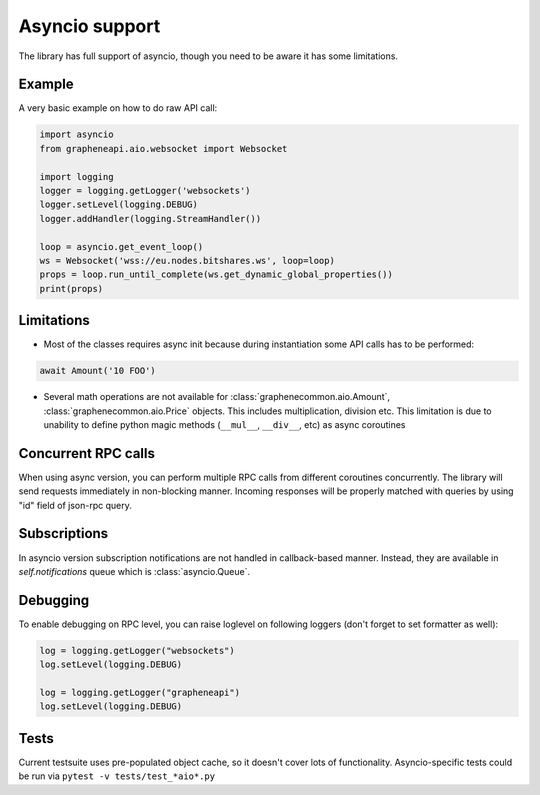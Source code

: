 Asyncio support
===============

The library has full support of asyncio, though you need to be aware it has some limitations.

Example
-------

A very basic example on how to do raw API call:

.. code-block:: python

    import asyncio
    from grapheneapi.aio.websocket import Websocket

    import logging
    logger = logging.getLogger('websockets')
    logger.setLevel(logging.DEBUG)
    logger.addHandler(logging.StreamHandler())

    loop = asyncio.get_event_loop()
    ws = Websocket('wss://eu.nodes.bitshares.ws', loop=loop)
    props = loop.run_until_complete(ws.get_dynamic_global_properties())
    print(props)

Limitations
-----------

* Most of the classes requires async init because during instantiation some API calls has to be performed:

.. code-block:: python

    await Amount('10 FOO')

* Several math operations are not available for :class:`graphenecommon.aio.Amount`, :class:`graphenecommon.aio.Price`
  objects. This includes multiplication, division etc. This limitation is due to unability to define python magic
  methods (``__mul__``, ``__div__``, etc) as async coroutines

Concurrent RPC calls
--------------------

When using async version, you can perform multiple RPC calls from different coroutines concurrently. The library will
send requests immediately in non-blocking manner. Incoming responses will be properly matched with queries by using "id"
field of json-rpc query.

Subscriptions
-------------

In asyncio version subscription notifications are not handled in callback-based manner. Instead, they are available in
`self.notifications` queue which is :class:`asyncio.Queue`.

Debugging
---------

To enable debugging on RPC level, you can raise loglevel on following loggers (don't forget to set formatter as well):

.. code-block:: python

    log = logging.getLogger("websockets")
    log.setLevel(logging.DEBUG)

    log = logging.getLogger("grapheneapi")
    log.setLevel(logging.DEBUG)

Tests
-----

Current testsuite uses pre-populated object cache, so it doesn't cover lots of functionality. Asyncio-specific tests
could be run via ``pytest -v tests/test_*aio*.py``
